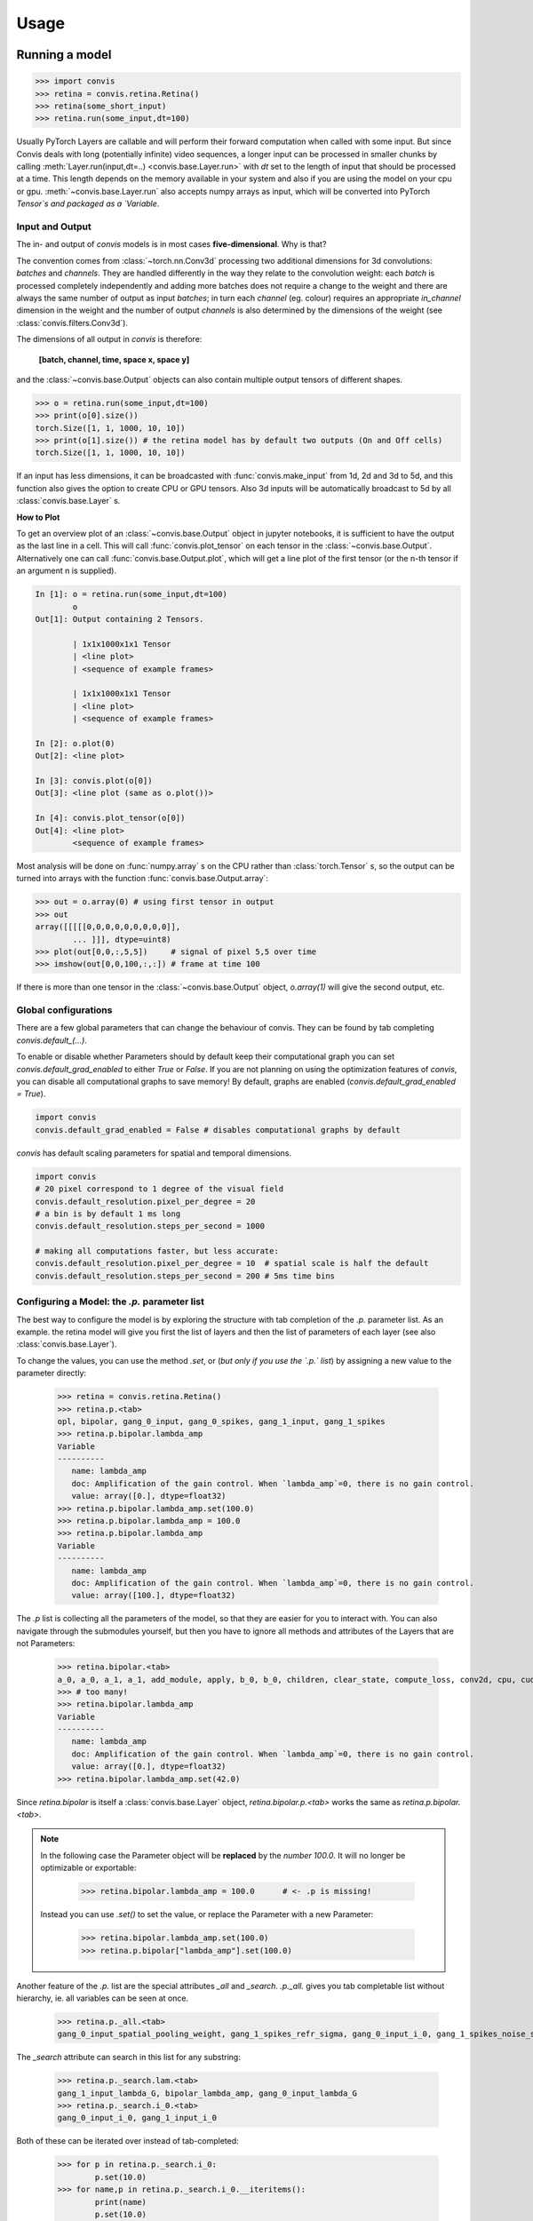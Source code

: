 Usage
=====


Running a model
-----------------

.. code-block:: python

    >>> import convis
    >>> retina = convis.retina.Retina()
    >>> retina(some_short_input)
    >>> retina.run(some_input,dt=100)

Usually PyTorch Layers are callable and will perform their forward computation when called with some input. But since Convis deals with long (potentially infinite) video sequences, a longer input can be processed in smaller chunks by calling :meth:`Layer.run(input,dt=..) <convis.base.Layer.run>` with `dt` set to the length of input that should be processed at a time. This length depends on the memory available in your system and also if you are using the model on your cpu or gpu.
:meth:`~convis.base.Layer.run` also accepts numpy arrays as input, which will be converted into PyTorch `Tensor`s and packaged as a `Variable`.



Input and Output
~~~~~~~~~~~~~~~~~~~~~~

The in- and output of `convis` models is in most cases **five-dimensional**. Why is that?

The convention comes from :class:`~torch.nn.Conv3d` processing two additional dimensions for 3d convolutions: *batches* and *channels*. They are handled differently in the way they relate to the convolution weight: each *batch* is processed completely independently and adding more batches does not require a change to the weight and there are always the same number of output as input *batches*; in turn each *channel* (eg. colour) requires an appropriate `in_channel` dimension in the weight and the number of output *channels* is also determined by the dimensions of the weight (see :class:`convis.filters.Conv3d`).

The dimensions of all output in `convis` is therefore: 

    **[batch, channel, time, space x, space y]**

and the :class:`~convis.base.Output` objects can also contain multiple output tensors of different shapes.

.. code-block:: python

    >>> o = retina.run(some_input,dt=100)
    >>> print(o[0].size())
    torch.Size([1, 1, 1000, 10, 10])
    >>> print(o[1].size()) # the retina model has by default two outputs (On and Off cells)
    torch.Size([1, 1, 1000, 10, 10])

If an input has less dimensions, it can be broadcasted with :func:`convis.make_input` from 1d, 2d and 3d to 5d, and this function also gives the option to create CPU or GPU tensors. Also 3d inputs will be automatically broadcast to 5d by all :class:`convis.base.Layer` s.


**How to Plot**

To get an overview plot of an :class:`~convis.base.Output` object in jupyter notebooks, it is sufficient to have the output as the last line in a cell.
This will call :func:`convis.plot_tensor` on each tensor in the :class:`~convis.base.Output`.
Alternatively one can call :func:`convis.base.Output.plot`, which will get a line plot of the first tensor (or the n-th tensor if an argument n is supplied).


.. code-block:: python

    In [1]: o = retina.run(some_input,dt=100)
            o
    Out[1]: Output containing 2 Tensors.

            | 1x1x1000x1x1 Tensor
            | <line plot>
            | <sequence of example frames>

            | 1x1x1000x1x1 Tensor
            | <line plot>
            | <sequence of example frames>
    
    In [2]: o.plot(0)
    Out[2]: <line plot>

    In [3]: convis.plot(o[0])
    Out[3]: <line plot (same as o.plot())>
    
    In [4]: convis.plot_tensor(o[0])
    Out[4]: <line plot>
            <sequence of example frames>


Most analysis will be done on :func:`numpy.array` s on the CPU rather than :class:`torch.Tensor` s, so the output can be turned into arrays with the function :func:`convis.base.Output.array`:

.. code-block:: python

    >>> out = o.array(0) # using first tensor in output
    >>> out
    array([[[[[0,0,0,0,0,0,0,0,0]],
            ... ]]], dtype=uint8)
    >>> plot(out[0,0,:,5,5])     # signal of pixel 5,5 over time
    >>> imshow(out[0,0,100,:,:]) # frame at time 100

If there is more than one tensor in the :class:`~convis.base.Output` object, `o.array(1)` will give the second output, etc.

Global configurations
~~~~~~~~~~~~~~~~~~~~~~
.. _global_configuration:

There are a few global parameters that can change the behaviour of convis.
They can be found by tab completing `convis.default_(...)`.

To enable or disable whether Parameters should by default keep their computational graph you can set `convis.default_grad_enabled` to either `True` or `False`.
If you are not planning on using the optimization features of `convis`, you can disable all computational graphs to save memory! 
By default, graphs are enabled (`convis.default_grad_enabled = True`).

.. code-block:: python

    import convis
    convis.default_grad_enabled = False # disables computational graphs by default


`convis` has default scaling parameters for spatial and temporal dimensions.

.. code-block:: python

    import convis
    # 20 pixel correspond to 1 degree of the visual field
    convis.default_resolution.pixel_per_degree = 20   
    # a bin is by default 1 ms long
    convis.default_resolution.steps_per_second = 1000 

    # making all computations faster, but less accurate:
    convis.default_resolution.pixel_per_degree = 10  # spatial scale is half the default
    convis.default_resolution.steps_per_second = 200 # 5ms time bins



Configuring a Model: the `.p.` parameter list
~~~~~~~~~~~~~~~~~~~~~~~~~~~~~~~~~~~~~~~~~~~~~
.. _p_list:

The best way to configure the model is by exploring the 
structure with tab completion of the `.p.` parameter list.
As an example. the retina model will give you first the list of layers and
then the list of parameters of each layer (see also :class:`convis.base.Layer`).

To change the values, you can use the method `.set`, or 
(*but only if you use the `.p.` list*) by assigning a new value
to the parameter directly:

    >>> retina = convis.retina.Retina()
    >>> retina.p.<tab>
    opl, bipolar, gang_0_input, gang_0_spikes, gang_1_input, gang_1_spikes
    >>> retina.p.bipolar.lambda_amp
    Variable
    ----------
       name: lambda_amp
       doc: Amplification of the gain control. When `lambda_amp`=0, there is no gain control.
       value: array([0.], dtype=float32)
    >>> retina.p.bipolar.lambda_amp.set(100.0)
    >>> retina.p.bipolar.lambda_amp = 100.0
    >>> retina.p.bipolar.lambda_amp
    Variable
    ----------
       name: lambda_amp
       doc: Amplification of the gain control. When `lambda_amp`=0, there is no gain control.
       value: array([100.], dtype=float32)

The `.p` list is collecting all the parameters of the model, so that they are
easier for you to interact with. You can also navigate through the submodules
yourself, but then you have to ignore all methods and attributes of the Layers
that are not Parameters:

    >>> retina.bipolar.<tab>
    a_0, a_0, a_1, a_1, add_module, apply, b_0, b_0, children, clear_state, compute_loss, conv2d, cpu, cuda, dims, dims, double, dump_patches, eval, float, forward, g_leak, g_leak, g_leak, get_all, get_parameters, get_state, half, init_states, inputNernst_inhibition, inputNernst_inhibition, input_amp, input_amp, input_amp, lambda_amp, lambda_amp, lambda_amp, load_parameters, load_state_dict, m, modules, named_children, named_modules, named_parameters, optimize, p, parameters, parse_config, plot_impulse, plot_impulse_space, pop_all, pop_optimizer, pop_parameters, pop_state, preceding_V_bip, preceding_attenuationMap, preceding_inhibition, push_all, push_optimizer, push_parameters, push_state, register_backward_hook, register_buffer, register_forward_hook, register_forward_pre_hook, register_parameter, register_state, retrieve_all, run, s, save_parameters, set_all, set_optimizer, set_optimizer, set_parameters, set_state, share_memory, state_dict, steps, steps, store_all, tau, tau, tau, train, training, training, type, user_parameters, zero_grad
    >>> # too many!
    >>> retina.bipolar.lambda_amp
    Variable
    ----------
       name: lambda_amp
       doc: Amplification of the gain control. When `lambda_amp`=0, there is no gain control.
       value: array([0.], dtype=float32)
    >>> retina.bipolar.lambda_amp.set(42.0)

Since `retina.bipolar` is itself a :class:`convis.base.Layer` object, `retina.bipolar.p.<tab>`
works the same as `retina.p.bipolar.<tab>`.

.. note::

    In the following case the Parameter object will be **replaced** by the *number* `100.0`.
    It will no longer be optimizable or exportable:

        >>> retina.bipolar.lambda_amp = 100.0      # <- .p is missing!

    Instead you can use `.set()` to set the value, or replace the Parameter with 
    a new Parameter:

        >>> retina.bipolar.lambda_amp.set(100.0)
        >>> retina.p.bipolar["lambda_amp"].set(100.0)

Another feature of the `.p.` list are the special attributes `_all` and `_search`.
`.p._all.` gives you tab completable list without hierarchy, ie. all variables can
be seen at once.


    >>> retina.p._all.<tab>
    gang_0_input_spatial_pooling_weight, gang_1_spikes_refr_sigma, gang_0_input_i_0, gang_1_spikes_noise_sigma, bipolar_lambda_amp, gang_1_input_sign, gang_0_input_lambda_G, gang_0_input_transient_tau_center, gang_1_spikes_refr_mu, gang_1_input_sigma_surround, gang_1_input_spatial_pooling_bias, bipolar_input_amp, gang_0_input_v_0, gang_0_spikes_tau, gang_1_input_transient_relative_weight_center, gang_1_input_transient_tau_center, bipolar_conv2d_weight, gang_0_input_sign, gang_0_spikes_refr_sigma, bipolar_g_leak, gang_0_spikes_refr_mu, gang_0_input_transient_weight, bipolar_tau, gang_1_spikes_tau, gang_1_input_f_transient, gang_0_spikes_g_L, gang_1_input_lambda_G, gang_1_spikes_g_L, gang_0_input_transient_relative_weight_center, gang_0_input_f_transient, gang_0_input_sigma_surround, gang_1_input_v_0, gang_0_spikes_noise_sigma, gang_1_input_i_0, opl_opl_filter_relative_weight, gang_1_input_transient_weight

The `_search` attribute can search in this list for any substring:

    >>> retina.p._search.lam.<tab>
    gang_1_input_lambda_G, bipolar_lambda_amp, gang_0_input_lambda_G
    >>> retina.p._search.i_0.<tab>
    gang_0_input_i_0, gang_1_input_i_0

Both of these can be iterated over instead of tab-completed:

    >>> for p in retina.p._search.i_0:
            p.set(10.0)
    >>> for name,p in retina.p._search.i_0.__iteritems():
            print(name)
            p.set(10.0)
    gang_0_input_i_0
    gang_1_input_i_0


Configuring a Model: exporting and importing all parameters
~~~~~~~~~~~~~~~~~~~~~~~~~~~~~~~~~~~~~~~~~~~~~~~~~~~~~~~~~~~~

You can get a dictionary of all parameter values 

    >>> d = retina.get_parameters()
    >>> d['opl_opl_filter_surround_E_tau']
    array([0.004], dtype=float32)
    >>> d['opl_opl_filter_surround_E_tau'][0] = 0.001
    >>> retina.set_parameters(d)



Switching between CPU and GPU usage
~~~~~~~~~~~~~~~~~~~~~~~~~~~~~~~~~~~

PyTorch objects can move between GPU memory and RAM by calling `.cuda()` and `.cpu()` methods respectively. This can be done on a single Tensor or on an entire model.


Enabling and disabling the computational graph
~~~~~~~~~~~~~~~~~~~~~~~~~~~~~~~~~~~~~~~~~~~~~~~~~~~~~~~

.. _disable_graph:

Each :class:`~convis.variables.Parameter` has by default its `requires_grad` attribute set to `True`, 
which means that every operation done with this Parameter will be recorded, so that
we can use backpropagation at some later timepoint. This can use a lot of memory,
especially in recursive filters, and you might not even need the computational graph.

To disable the graph for a **single Parameter** or Variable, supply the constructor with the
keyword argument `requires_grad` or call its :meth:`~convis.variables.Parameter.requires_grad_`
method after the Parameter was created. The trailing underscore signifies that the method
will be executed *in place* and does not produce a copy of the variable.

.. code-block:: python

    import convis
    p = convis.variables.Parameter(42, requires_grad=False)
    # or later:
    import convis
    p = convis.variables.Parameter(42)
    p.requires_grad_(False)

For a **complete Layer**, there is a helper function :meth:`~convis.base.Layer.requires_grad_`
that will set the flag for all the contained Parameters:

.. code-block:: python

    import convis
    m = convis.models.LN()
    m.requires_grad_(False)



**Globally**, graphs can be disabled with the `convis.default_grad_enabled` variable:

.. code-block:: python

    import convis
    convis.default_grad_enabled = False # disables computational graphs by default




Using Runner objects
~~~~~~~~~~~~~~~~~~~~

Runner objects can execute a model on a fixed set of input and output streams. 
The execution can also happen in a separate thread:

.. code-block:: python

    import convis, time
    import numpy as np

    inp = convis.streams.RandomStream(size=(10,10),pixel_per_degree=1.0,level=100.2,mean=128.0)
    out1 = convis.streams.SequenceStream(sequence=np.ones((0,10,10)), max_frames=10000)
    retina = convis.retina.Retina()
    runner = convis.base.Runner(retina, input = inp, output = out1)
    runner.start()
    time.sleep(5) # let thread run for 5 seconds or longer
    plot(out1.sequence.mean((1,2)))
    # some time later
    runner.stop()


Optimizing a Model
--------------------

One way to optimize a model is by using the :meth:`~convis.base.Layer.set_optimizer` attribute and the :meth:`~convis.base.Layer.optimize` method:

.. code-block:: python

    l = convis.models.LN()
    l.set_optimizer.SGD(lr=0.001) # selects an optimizer with arguments
    #l.optimize(some_inp, desired_outp) # does the optimization with the selected optimizer


A full example:


.. plot::
    :include-source:

    import numpy as np
    import matplotlib.pylab as plt
    import convis
    import torch
    l_goal = convis.models.LN()
    k_goal = np.random.randn(5,5,5)
    l_goal.conv.set_weight(k_goal)
    plt.plot(l_goal.conv.weight.data.cpu().numpy()[0,0,:,:,:].mean(1))
    plt.matshow(l_goal.conv.weight.data.cpu().numpy().mean((0,1,2)))
    plt.colorbar()
    l = convis.models.LN()
    l.conv.set_weight(np.ones((5,5,5)),normalize=True)
    l.set_optimizer.LBFGS()
    # optional conversion to GPU objects:
    #l.cuda()
    #l_goal.cuda()
    inp = 1.0*(np.random.randn(200,10,10))
    inp = torch.autograd.Variable(torch.Tensor(inp)) # .cuda() # optional: conversion to GPU object
    outp = l_goal(inp[None,None,:,:,:])
    plt.figure()
    plt.plot(l_goal.conv.weight.data.cpu().numpy()[0,0,:,:,:].mean(1),'--',color='red')
    for i in range(50):
        l.optimize(inp[None,None,:,:,:],outp)
        if i%10 == 2:
            plt.plot(l.conv.weight.data.cpu().numpy()[0,0,:,:,:].mean(1))
    plt.matshow(l.conv.weight.data.cpu().numpy().mean((0,1,2)))
    plt.colorbar()
    plt.figure()
    h = plt.hist((l.conv.weight-l_goal.conv.weight).data.cpu().numpy().flatten(),bins=15)


When selecting an Optimizer, the full list of available Optimizers can be seen by tab-completion.

Some interesting optimizers are:

  * SGD: Stochastic Gradient Descent - one of the simplest possible methods, can also take a momentum term as an option
  * Adagrad/Adadelta/Adam/etc.: Accelerated Gradient Descent methods - adapt the learning rate
  * LBFGS: Broyden-Fletcher–Goldfarb-Shanno (Quasi-Newton) method - very fast for many almost linear parameters

Using an Optimizer by Hand
~~~~~~~~~~~~~~~~~~~~~~~~~~~~

The normal PyTorch way to call Optimizers is to fill the gradient buffers by hand and then calling :meth:`~torch.optim.Optimizer.step()` (see also http://pytorch.org/docs/master/optim.html ).

.. code-block:: python

    import numpy as np
    import convis
    import torch
    l_goal = convis.models.LN()
    k_goal = np.random.randn(5,5,5)
    l_goal.conv.set_weight(k_goal)
    inp = 1.0*(np.random.randn(200,10,10))
    inp = torch.autograd.Variable(torch.Tensor(inp))
    outp = l_goal(inp[None,None,:,:,:])
    l = convis.models.LN()
    l.conv.set_weight(np.ones((5,5,5)),normalize=True)
    optimizer = torch.optim.SGD(l.parameters(), lr=0.01)
    for i in range(50):
        # first the gradient buffer have to be set to 0
        #optimizer.zero_grad()
        # then the computation is done
        o = l(inp)
        # and some loss measure is used to compare the output to the goal
        loss = ((outp-o)**2).mean() # eg. mean square error
        # applying the backward computation fills all gradient buffers with the corresponding gradients
        #loss.backward(retain_graph=True)
        # now that the gradients have the correct values, the optimizer can perform one optimization step
        #optimizer.step()

Or using a closure function, which is necessary for advanced optimizers that need to re-evaluate the loss at different parameter values:

.. code-block:: python

    l = convis.models.LN()
    l.conv.set_weight(np.ones((5,5,5)),normalize=True)
    optimizer = torch.optim.LBFGS(lr=0.01)

    def closure():
        optimizer.zero_grad()
        o = l(inp)
        loss = ((outp-o)**2).mean()
        loss.backward(retain_graph=True)
        return loss

    #for i in range(50):
    #    optimizer.step(closure)


The `.optimize` method of `convis.Layer`s does exactly the same as the code above. It is also possible to supply it with alternate optimizers and loss functions:

.. code-block:: python

    l = convis.models.LN()
    l.conv.set_weight(np.ones((5,5,5)),normalize=True)
    opt2 = torch.optim.LBFGS(l.parameters())
    #l.optimize(inp[None,None,:,:,:],outp, optimizer=opt2, loss_fn = lambda x,y: (x-y).abs().sum()) # using LBFGS (without calling .set_optimizer) and another loss function

:attr:`.set_optimizer.*() <convis.base.Layer.set_optimizer>` will automatically include all the parameters in the model, if no generator/list of parameters is used as the first argument. 